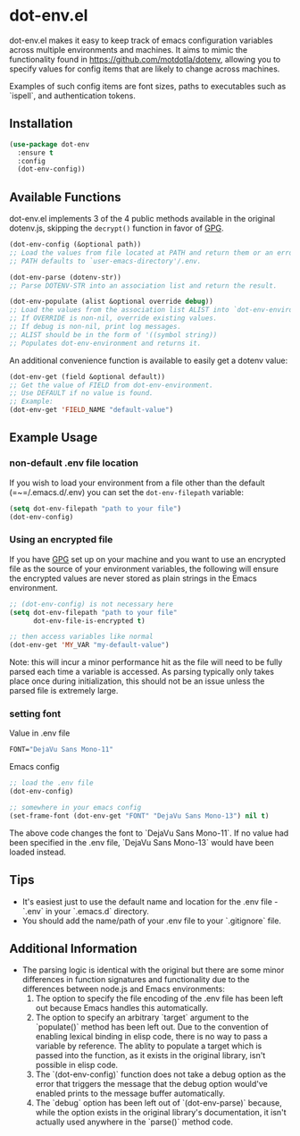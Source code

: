 * dot-env.el

dot-env.el makes it easy to keep track of emacs configuration variables across multiple environments and machines.
It aims to mimic the functionality found in https://github.com/motdotla/dotenv,
allowing you to specify values for config items that are likely to change across machines.

Examples of such config items are font sizes, paths to executables such as `ispell`, and authentication tokens.

** Installation
#+begin_src emacs-lisp
(use-package dot-env
  :ensure t
  :config
  (dot-env-config))
#+end_src

** Available Functions
dot-env.el implements 3 of the 4 public methods available in the original dotenv.js, skipping the ~decrypt()~ function in favor of [[https://www.gnu.org/software/emacs/manual/html_node/epa/index.html][GPG]].

#+begin_src emacs-lisp
(dot-env-config (&optional path))
;; Load the values from file located at PATH and return them or an error.
;; PATH defaults to `user-emacs-directory'/.env.
#+end_src

#+begin_src emacs-lisp
(dot-env-parse (dotenv-str))
;; Parse DOTENV-STR into an association list and return the result.
#+end_src

#+begin_src emacs-lisp
(dot-env-populate (alist &optional override debug))
;; Load the values from the association list ALIST into `dot-env-environment'.
;; If OVERRIDE is non-nil, override existing values.
;; If debug is non-nil, print log messages.
;; ALIST should be in the form of '((symbol string))
;; Populates dot-env-environment and returns it.
#+end_src

An additional convenience function is available to easily get a dotenv value:

#+begin_src emacs-lisp
(dot-env-get (field &optional default))
;; Get the value of FIELD from dot-env-environment.
;; Use DEFAULT if no value is found.
;; Example:
(dot-env-get 'FIELD_NAME "default-value")
#+end_src

** Example Usage
*** non-default .env file location
If you wish to load your environment from a file other than the default (=~=/.emacs.d/.env) you can set the ~dot-env-filepath~ variable:
#+begin_src emacs-lisp
(setq dot-env-filepath "path to your file")
(dot-env-config)
#+end_src

*** Using an encrypted file
If you have [[https://www.gnu.org/software/emacs/manual/html_node/epa/index.html][GPG]] set up on your machine and you want to use an encrypted file as the source of your environment variables, the following will ensure the encrypted values are never stored as plain strings in the Emacs environment.
#+begin_src emacs-lisp
  ;; (dot-env-config) is not necessary here
  (setq dot-env-filepath "path to your file"
        dot-env-file-is-encrypted t)

  ;; then access variables like normal
  (dot-env-get 'MY_VAR "my-default-value")
#+end_src
Note: this will incur a minor performance hit as the file will need to be fully parsed each time a variable is accessed. As parsing typically only takes place once during initialization, this should not be an issue unless the parsed file is extremely large.

*** setting font
Value in .env file
#+begin_src emacs-lisp
FONT="DejaVu Sans Mono-11"
#+end_src

Emacs config
#+begin_src emacs-lisp
;; load the .env file
(dot-env-config)

;; somewhere in your emacs config
(set-frame-font (dot-env-get "FONT" "DejaVu Sans Mono-13") nil t)
#+end_src

The above code changes the font to `DejaVu Sans Mono-11`.
If no value had been specified in the .env file, `DejaVu Sans Mono-13` would have been loaded instead.

** Tips
- It's easiest just to use the default name and location for the .env file - `.env` in your `.emacs.d` directory.
- You should add the name/path of your .env file to your `.gitignore` file.

** Additional Information
- The parsing logic is identical with the original but there are some minor differences in function signatures and functionality due to the differences between node.js and Emacs environments:
  1. The option to specify the file encoding of the .env file has been left out because Emacs handles this automatically.
  2. The option to specify an arbitrary `target` argument to the `populate()` method has been left out. Due to the convention of enabling lexical binding in elisp code, there is no way to pass a variable by reference. The ablity to populate a target which is passed into the function, as it exists in the original library, isn't possible in elisp code.
  3. The `(dot-env-config)` function does not take a debug option as the error that triggers the message that the debug option would've enabled prints to the message buffer automatically.
  4. The `debug` option has been left out of `(dot-env-parse)` because, while the option exists in the original library's documentation, it isn't actually used anywhere in the `parse()` method code.
